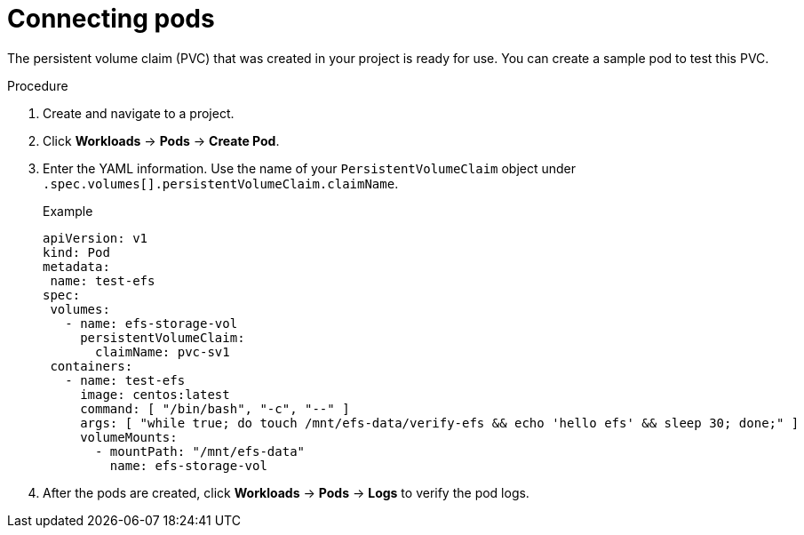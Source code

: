 // Module included in the following assemblies:
//
// * storage/persistent_storage/osd-persistent-storage-aws.adoc

:_content-type: PROCEDURE
[id="osd-storage-pv-aws-connect-pods_{context}"]
= Connecting pods

The persistent volume claim (PVC) that was created in your project is ready for use. You can create a sample pod to test this PVC.

.Procedure

. Create and navigate to a project.
. Click *Workloads* -> *Pods* -> *Create Pod*.
. Enter the YAML information. Use the name of your `PersistentVolumeClaim` object under `.spec.volumes[].persistentVolumeClaim.claimName`.
+
.Example
[source,terminal]
----
apiVersion: v1
kind: Pod
metadata:
 name: test-efs
spec:
 volumes:
   - name: efs-storage-vol
     persistentVolumeClaim:
       claimName: pvc-sv1
 containers:
   - name: test-efs
     image: centos:latest
     command: [ "/bin/bash", "-c", "--" ]
     args: [ "while true; do touch /mnt/efs-data/verify-efs && echo 'hello efs' && sleep 30; done;" ]
     volumeMounts:
       - mountPath: "/mnt/efs-data"
         name: efs-storage-vol
----
. After the pods are created, click *Workloads* -> *Pods* -> *Logs* to verify the pod logs.
